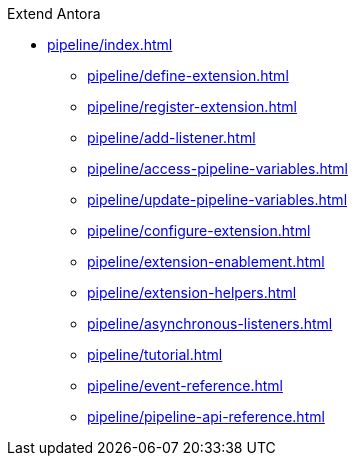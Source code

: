 .Extend Antora
* xref:pipeline/index.adoc[]
** xref:pipeline/define-extension.adoc[]
** xref:pipeline/register-extension.adoc[]
** xref:pipeline/add-listener.adoc[]
** xref:pipeline/access-pipeline-variables.adoc[]
** xref:pipeline/update-pipeline-variables.adoc[]
** xref:pipeline/configure-extension.adoc[]
** xref:pipeline/extension-enablement.adoc[]
** xref:pipeline/extension-helpers.adoc[]
** xref:pipeline/asynchronous-listeners.adoc[]
** xref:pipeline/tutorial.adoc[]
** xref:pipeline/event-reference.adoc[]
** xref:pipeline/pipeline-api-reference.adoc[]
